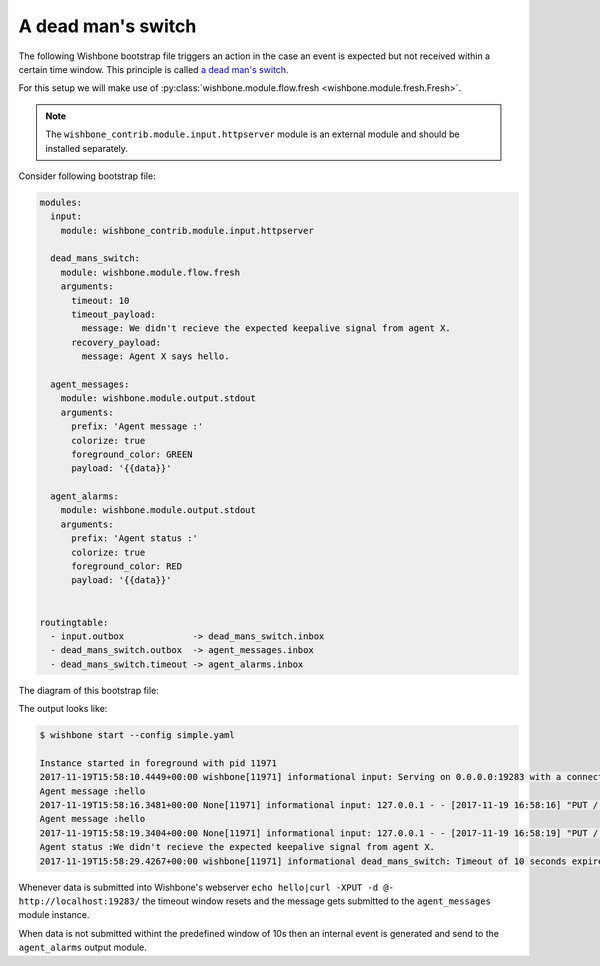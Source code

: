 ===================
A dead man's switch
===================

The following Wishbone bootstrap file triggers an action in the case an event
is expected but not received within a certain time window. This principle is
called `a dead man's switch`_.

For this setup we will make use of :py:class:`wishbone.module.flow.fresh <wishbone.module.fresh.Fresh>`.

.. NOTE::
   The ``wishbone_contrib.module.input.httpserver`` module is an external
   module and should be installed separately.

Consider following bootstrap file:

.. code-block:: yaml

    modules:
      input:
        module: wishbone_contrib.module.input.httpserver

      dead_mans_switch:
        module: wishbone.module.flow.fresh
        arguments:
          timeout: 10
          timeout_payload:
            message: We didn't recieve the expected keepalive signal from agent X.
          recovery_payload:
            message: Agent X says hello.

      agent_messages:
        module: wishbone.module.output.stdout
        arguments:
          prefix: 'Agent message :'
          colorize: true
          foreground_color: GREEN
          payload: '{{data}}'

      agent_alarms:
        module: wishbone.module.output.stdout
        arguments:
          prefix: 'Agent status :'
          colorize: true
          foreground_color: RED
          payload: '{{data}}'


    routingtable:
      - input.outbox             -> dead_mans_switch.inbox
      - dead_mans_switch.outbox  -> agent_messages.inbox
      - dead_mans_switch.timeout -> agent_alarms.inbox


The diagram of this bootstrap file:

.. image:: pics/dead_mans_switch.png


The output looks like:

.. code-block:: text

    $ wishbone start --config simple.yaml

    Instance started in foreground with pid 11971
    2017-11-19T15:58:10.4449+00:00 wishbone[11971] informational input: Serving on 0.0.0.0:19283 with a connection poolsize of 1000.
    Agent message :hello
    2017-11-19T15:58:16.3481+00:00 None[11971] informational input: 127.0.0.1 - - [2017-11-19 16:58:16] "PUT / HTTP/1.1" 200 103 0.000461
    Agent message :hello
    2017-11-19T15:58:19.3404+00:00 None[11971] informational input: 127.0.0.1 - - [2017-11-19 16:58:19] "PUT / HTTP/1.1" 200 103 0.000323
    Agent status :We didn't recieve the expected keepalive signal from agent X.
    2017-11-19T15:58:29.4267+00:00 wishbone[11971] informational dead_mans_switch: Timeout of 10 seconds expired.  Generated timeout event.




Whenever data is submitted into Wishbone's webserver ``echo hello|curl -XPUT
-d @- http://localhost:19283/`` the timeout window resets and the message gets
submitted to the ``agent_messages`` module instance.

When data is not submitted withint the predefined window of 10s then an
internal event is generated and send to the ``agent_alarms`` output module.


.. _a dead man's switch: https://en.wikipedia.org/wiki/Dead_man%27s_switch
